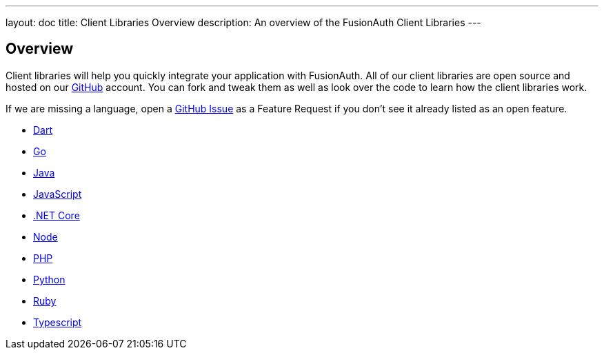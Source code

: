 ---
layout: doc
title: Client Libraries Overview
description: An overview of the FusionAuth Client Libraries
---

:sectnumlevels: 0

== Overview

Client libraries will help you quickly integrate your application with FusionAuth. All of our client libraries are open source and hosted on our https://github.com/FusionAuth[GitHub] account. You can fork and tweak them as well as look over the code to learn how the client libraries work.

If we are missing a language, open a https://github.com/FusionAuth/fusionauth-issues/issues[GitHub Issue] as a Feature Request if you don't see it already listed as an open feature.

* link:dart[Dart]
* link:go[Go]
* link:java[Java]
* link:javascript[JavaScript]
* link:netcore[.NET Core]
* link:node[Node]
* link:php[PHP]
* link:python[Python]
* link:ruby[Ruby]
* link:typescript[Typescript]
